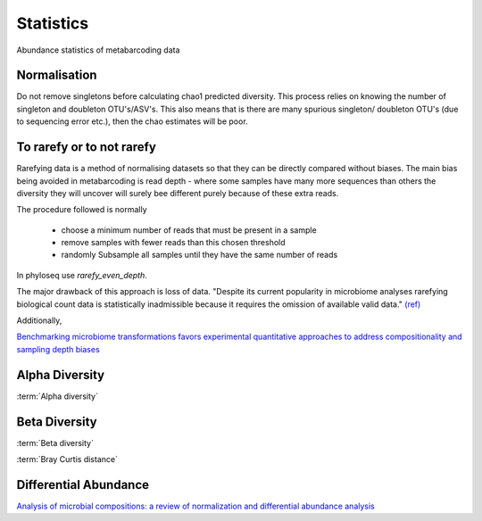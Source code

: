 ==========
Statistics
==========

Abundance statistics of metabarcoding data

Normalisation
^^^^^^^^^^^^^

Do not remove singletons before calculating chao1 predicted diversity. This process relies on knowing the number of singleton and doubleton OTU's/ASV's. This also means that is there are many spurious singleton/ doubleton OTU's (due to sequencing error etc.), then the chao estimates will be poor.

To rarefy or to not rarefy
^^^^^^^^^^^^^^^^^^^^^^^^^^

Rarefying data is a method of normalising datasets so that they can be directly compared without biases.
The main bias being avoided in metabarcoding is read depth -
where some samples have many more sequences than others the diversity they will uncover will surely bee different purely because of these extra reads.

The procedure followed is normally

  - choose a minimum number of reads that must be present in a sample

  - remove samples with fewer reads than this chosen threshold

  - randomly Subsample all samples until they have the same number of reads

In phyloseq use `rarefy_even_depth`.

The major drawback of this approach is loss of data. "Despite its current popularity in microbiome analyses rarefying biological count data is statistically inadmissible because it requires the omission of available valid data." `(ref) <https://journals.plos.org/ploscompbiol/article?id=10.1371/journal.pcbi.1003531>`_

Additionally,



`Benchmarking microbiome transformations favors experimental quantitative approaches to address compositionality and sampling depth biases <https://www.nature.com/articles/s41467-021-23821-6>`_




Alpha Diversity
^^^^^^^^^^^^^^^

:term:`Alpha diversity`


Beta Diversity
^^^^^^^^^^^^^^

:term:`Beta diversity`

:term:`Bray Curtis distance`

Differential Abundance
^^^^^^^^^^^^^^^^^^^^^^

`Analysis of microbial compositions: a review of normalization and differential abundance analysis <https://www.nature.com/articles/s41522-020-00160-w>`_
